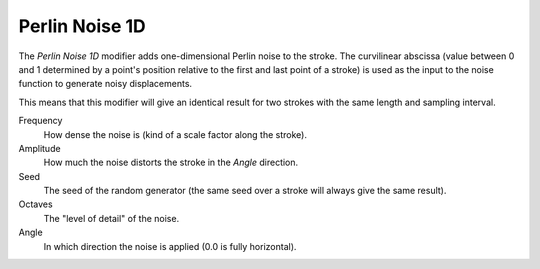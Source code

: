 .. _bpy.types.LineStyleGeometryModifier_PerlinNoise1D:

***************
Perlin Noise 1D
***************

The *Perlin Noise 1D* modifier adds one-dimensional Perlin noise to the stroke.
The curvilinear abscissa (value between 0 and 1 determined by a point's position
relative to the first and last point of a stroke) is used as the input to
the noise function to generate noisy displacements.

This means that this modifier will give an identical result for two strokes
with the same length and sampling interval.

Frequency
   How dense the noise is (kind of a scale factor along the stroke).
Amplitude
   How much the noise distorts the stroke in the *Angle* direction.
Seed
   The seed of the random generator (the same seed over a stroke will always give the same result).
Octaves
   The "level of detail" of the noise.
Angle
   In which direction the noise is applied (0.0 is fully horizontal).
